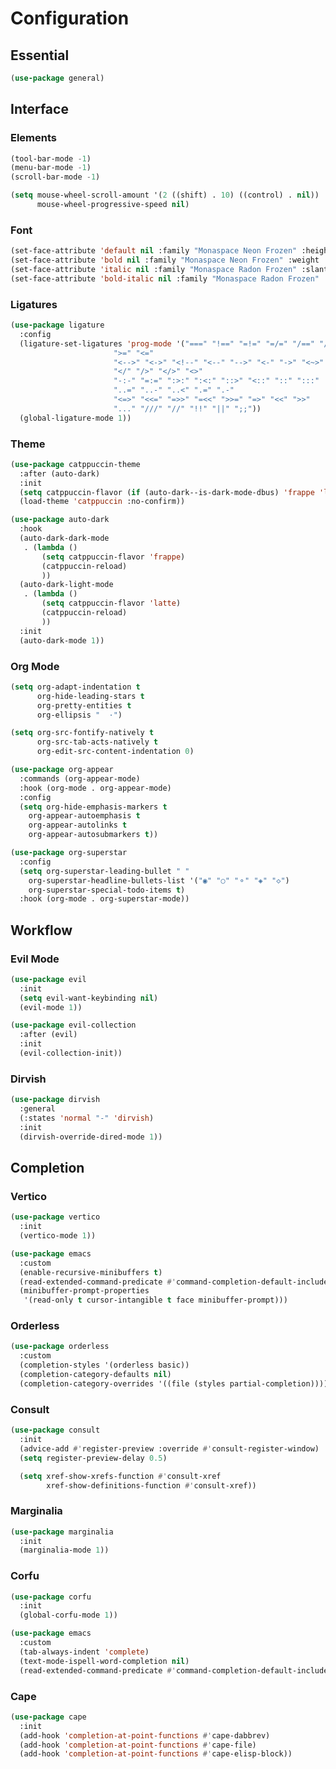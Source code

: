 * Configuration

** Essential

   #+begin_src emacs-lisp :tangle yes
   (use-package general)
   #+end_src

** Interface

*** Elements

    #+begin_src emacs-lisp :tangle yes
    (tool-bar-mode -1)
    (menu-bar-mode -1)
    (scroll-bar-mode -1)

    (setq mouse-wheel-scroll-amount '(2 ((shift) . 10) ((control) . nil))
          mouse-wheel-progressive-speed nil)
    #+end_src

*** Font

    #+begin_src emacs-lisp :tangle yes
    (set-face-attribute 'default nil :family "Monaspace Neon Frozen" :height 110)
    (set-face-attribute 'bold nil :family "Monaspace Neon Frozen" :weight 'bold :height 110)
    (set-face-attribute 'italic nil :family "Monaspace Radon Frozen" :slant 'italic :height 110)
    (set-face-attribute 'bold-italic nil :family "Monaspace Radon Frozen" :slant 'italic :weight 'bold :height 110)
    #+end_src

*** Ligatures

    #+begin_src emacs-lisp :tangle yes
    (use-package ligature
      :config
      (ligature-set-ligatures 'prog-mode '("===" "!==" "=!=" "=/=" "/==" "/=" "#=" "==" "!=" "~~" "=~" "!~"
    				       ">=" "<="
    				       "<-->" "<->" "<!--" "<--" "-->" "<-" "->" "<~>" "<~~" "~~>" "<~" "~>"
    				       "</" "/>" "</>" "<>"
    				       "-:-" "=:=" ":>:" ":<:" "::>" "<::" "::" ":::"
    				       "..=" "..-" "..<" ".=" ".-"
    				       "<=>" "<<=" "=>>" "=<<" ">>=" "=>" "<<" ">>"
    				       "..." "///" "//" "!!" "||" ";;"))
      (global-ligature-mode 1))
    #+end_src

*** Theme

    #+begin_src emacs-lisp :tangle yes
    (use-package catppuccin-theme
      :after (auto-dark)
      :init
      (setq catppuccin-flavor (if (auto-dark--is-dark-mode-dbus) 'frappe 'latte))
      (load-theme 'catppuccin :no-confirm))

    (use-package auto-dark
      :hook
      (auto-dark-dark-mode
       . (lambda ()
           (setq catppuccin-flavor 'frappe)
           (catppuccin-reload)
           ))
      (auto-dark-light-mode
       . (lambda ()
           (setq catppuccin-flavor 'latte)
           (catppuccin-reload)
           ))
      :init
      (auto-dark-mode 1))
    #+end_src

*** Org Mode

    #+begin_src emacs-lisp :tangle yes
    (setq org-adapt-indentation t
          org-hide-leading-stars t
          org-pretty-entities t
          org-ellipsis "  ·")

    (setq org-src-fontify-natively t
          org-src-tab-acts-natively t
          org-edit-src-content-indentation 0)

    (use-package org-appear
      :commands (org-appear-mode)
      :hook (org-mode . org-appear-mode)
      :config
      (setq org-hide-emphasis-markers t
      	org-appear-autoemphasis t
      	org-appear-autolinks t
      	org-appear-autosubmarkers t))

    (use-package org-superstar
      :config
      (setq org-superstar-leading-bullet " "
      	org-superstar-headline-bullets-list '("◉" "○" "⚬" "◈" "◇")
      	org-superstar-special-todo-items t)
      :hook (org-mode . org-superstar-mode))

    #+end_src

** Workflow

*** Evil Mode

    #+begin_src emacs-lisp :tangle yes
    (use-package evil
      :init
      (setq evil-want-keybinding nil)
      (evil-mode 1))

    (use-package evil-collection
      :after (evil)
      :init
      (evil-collection-init))
    #+end_src

*** Dirvish

    #+begin_src emacs-lisp :tangle yes
    (use-package dirvish
      :general
      (:states 'normal "-" 'dirvish)
      :init
      (dirvish-override-dired-mode 1))
    #+end_src

** Completion

*** Vertico

    #+begin_src emacs-lisp :tangle yes
    (use-package vertico
      :init
      (vertico-mode 1))

    (use-package emacs
      :custom
      (enable-recursive-minibuffers t)
      (read-extended-command-predicate #'command-completion-default-include-p)
      (minibuffer-prompt-properties
       '(read-only t cursor-intangible t face minibuffer-prompt)))
    #+end_src

*** Orderless

    #+begin_src emacs-lisp :tangle yes
    (use-package orderless
      :custom
      (completion-styles '(orderless basic))
      (completion-category-defaults nil)
      (completion-category-overrides '((file (styles partial-completion)))))
    #+end_src

*** Consult

    #+begin_src emacs-lisp :tangle yes
    (use-package consult
      :init
      (advice-add #'register-preview :override #'consult-register-window)
      (setq register-preview-delay 0.5)

      (setq xref-show-xrefs-function #'consult-xref
            xref-show-definitions-function #'consult-xref))
    #+end_src

*** Marginalia

    #+begin_src emacs-lisp :tangle yes
    (use-package marginalia
      :init
      (marginalia-mode 1))
    #+end_src

*** Corfu

    #+begin_src emacs-lisp :tangle yes
    (use-package corfu
      :init
      (global-corfu-mode 1))

    (use-package emacs
      :custom
      (tab-always-indent 'complete)
      (text-mode-ispell-word-completion nil)
      (read-extended-command-predicate #'command-completion-default-include-p))
    #+end_src

*** Cape

    #+begin_src emacs-lisp :tangle yes
    (use-package cape
      :init
      (add-hook 'completion-at-point-functions #'cape-dabbrev)
      (add-hook 'completion-at-point-functions #'cape-file)
      (add-hook 'completion-at-point-functions #'cape-elisp-block))
    #+end_src
